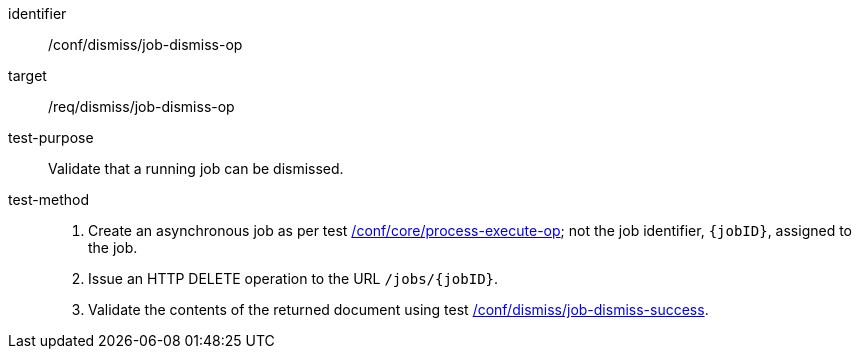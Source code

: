 [[ats_dismiss_job-dismiss-op]]

[abstract_test]
====
[%metadata]
identifier:: /conf/dismiss/job-dismiss-op
target:: /req/dismiss/job-dismiss-op
test-purpose:: Validate that a running job can be dismissed.
test-method::
+
--
1. Create an asynchronous job as per test <<ats_core_process-execute-op,/conf/core/process-execute-op>>; not the job identifier, `{jobID}`, assigned to the job.

2. Issue an HTTP DELETE operation to the URL `/jobs/{jobID}`.

3. Validate the contents of the returned document using test <<ats_dismiss_job-dismiss-success,/conf/dismiss/job-dismiss-success>>.
--
====
